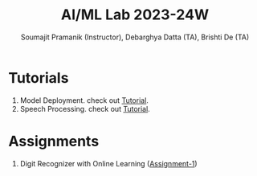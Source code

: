 #+title: AI/ML Lab 2023-24W
#+author: Soumajit Pramanik (Instructor), Debarghya Datta (TA), Brishti De (TA)

* Tutorials
1. Model Deployment. check out [[file:Cat-Or-Dog-Classifier-App/README.md][Tutorial]]. 
2. Speech Processing. check out [[file:Audio-Speech-Tutorial/audio-speech-tutorial.pdf][Tutorial]]. 

* Assignments
1. Digit Recognizer with Online Learning ([[file:Assignment-1/][Assignment-1]])
